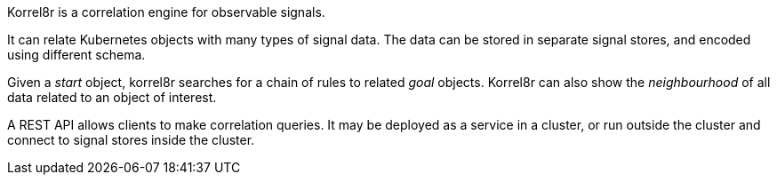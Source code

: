 // NOTE this description is re-used in asciidoc and markdown documents, use only mark-up that is common between the two.
// Used by: index.adoc, operator CSV description.
Korrel8r is a correlation engine for observable signals.

It can relate Kubernetes objects with many types of signal data.
The data can be stored in separate signal stores, and encoded using different schema.

Given a _start_ object, korrel8r searches for a chain of rules to related _goal_ objects.
Korrel8r can also show the _neighbourhood_ of all data related to an object of interest.

A REST API allows clients to make correlation queries.
It may be deployed as a service in a cluster, or run outside the cluster and connect to signal stores inside the cluster.
